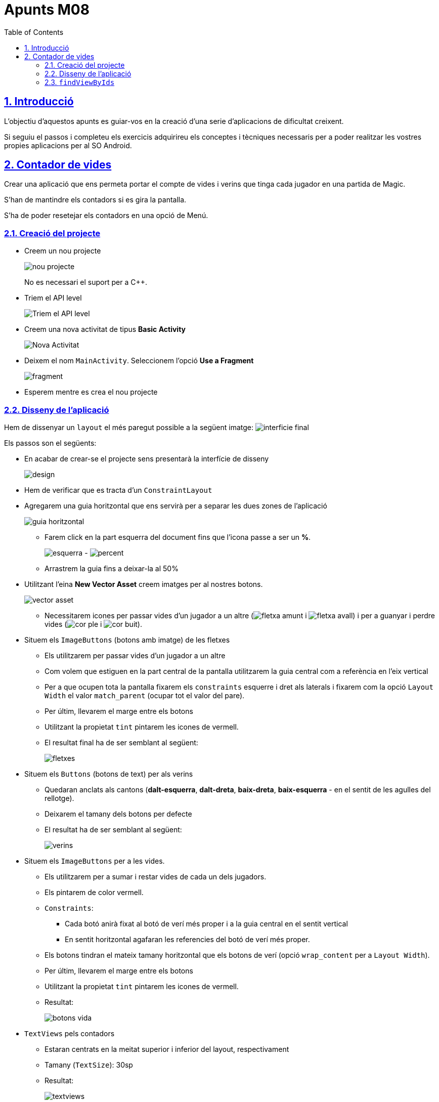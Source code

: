 :stylesheet: assets/css/rocket-panda.css
:doctype: book
:page-layout!:
:toc: left
:toclevels: 2
:sectanchors:
:sectlinks:
:sectnums:
:icons: font
:experimental:
:stem:
:idprefix:
:idseparator: -
:ast: &ast;
:dagger: pass:normal[^&dagger;^]
:endash: &#8211;
:y: icon:check[role="green"]
:n: icon:times[role="red"]
:c: icon:file-text-o[role="blue"]
:table-caption!:
:example-caption!:
:figure-caption!:
:includedir: _includes
:underscore: _
:adp: AsciiDoc Python
:adr: Asciidoctor
:imagesdir: assets/images
:source-highlighter: prettify

= Apunts M08

== Introducció

L'objectiu d'aquestos apunts es guiar-vos en la creació d'una serie d'aplicacions de dificultat creixent.

Si seguiu el passos i completeu els exercicis adquirireu els conceptes i tècniques necessaris per a poder realitzar les vostres propies aplicacions per al SO Android.

== Contador de vides

Crear una aplicació que ens permeta portar el compte de vides i verins que tinga cada jugador en una partida de Magic.

S'han de mantindre els contadors si es gira la pantalla.

S'ha de poder resetejar els contadors en una opció de Menú.

=== Creació del projecte

* Creem un nou projecte
+
image:nou_projecte.png[]
+
No es necessari el suport per a C++.

* Triem el API level
+
image:api_level.png[Triem el API level]

* Creem una nova activitat de tipus *Basic Activity*
+
image:nou_activity.png[Nova Activitat]

* Deixem el nom `MainActivity`. Seleccionem l'opció *Use a Fragment*
+
image:fragment.png[]

* Esperem mentre es crea el nou projecte

=== Disseny de l'aplicació

Hem de dissenyar un `layout` el més paregut possible a la següent imatge: image:interficie_final.png[]

Els passos son el següents:

* En acabar de crear-se el projecte sens presentarà la interfície de disseny
+
image:design.png[]

* Hem de verificar que es tracta d'un `ConstraintLayout`

* Agregarem una guia horitzontal que ens servirà per a separar les dues zones de l'aplicació
+
image::guia_horitzontal.png[]

** Farem click en la part esquerra del document fins que l'icona passe a ser un *%*.
+
image:esquerra.png[]  - image:percent.png[]

** Arrastrem la guia fins a deixar-la al 50%

* Utilitzant l'eina *New Vector Asset* creem imatges per al nostres botons.
+
image:vector_asset.png[]

** Necessitarem icones per passar vides d'un jugador a un altre (image:fletxa_amunt.png[] i image:fletxa_avall.png[]) i per a guanyar i perdre vides (image:cor_ple.png[] i image:cor_buit.png[]).

* Situem els `ImageButtons` (botons amb imatge) de les fletxes
** Els utilitzarem per passar vides d'un jugador a un altre
** Com volem que estiguen en la part central de la pantalla utilitzarem la guia central com a referència en l'eix vertical
** Per a que ocupen tota la pantalla fixarem els `constraints` esquerre i dret als laterals i fixarem com la opció `Layout Width` el valor `match_parent` (ocupar tot el valor del pare).
** Per últim, llevarem el marge entre els botons
** Utilitzant la propietat `tint` pintarem les icones de vermell.
** El resultat final ha de ser semblant al següent:
+
image:fletxes.png[]

* Situem els `Buttons` (botons de text)  per als verins
** Quedaran anclats als cantons (*dalt-esquerra*, *dalt-dreta*, *baix-dreta*, *baix-esquerra* - en el sentit de les agulles del rellotge).
** Deixarem el tamany dels botons per defecte
** El resultat ha de ser semblant al següent:
+
image:verins.png[]

* Situem els `ImageButtons` per a les vides.
** Els utilitzarem per a sumar i restar vides de cada un dels jugadors.
** Els pintarem de color vermell.
** `Constraints`:
*** Cada botó anirà fixat al botó de verí més proper i a la guia central en el sentit vertical
*** En sentit horitzontal agafaran les referencies del botó de verí més proper.
** Els botons tindran el mateix tamany horitzontal que els botons de verí (opció `wrap_content` per a `Layout Width`).
** Per últim, llevarem el marge entre els botons
** Utilitzant la propietat `tint` pintarem les icones de vermell.
** Resultat:
+
image:botons_vida.png[]

* `TextViews` pels contadors
** Estaran centrats en la meitat superior i inferior del layout, respectivament
** Tamany (`TextSize`): 30sp
** Resultat:
+
image:textviews.png[]

* Fixar IDs
** Per a poder referenciar els botons i `TextViews` des de el codi hem de donar un ID a cadascun d'ells.

=== `findViewByIds`

El primer pas abans de poder assignar lògica als botons de la nostra interfície és el d'utilitzar findViewById per referenciar-los.

El procés serà el següent:
* Passem a la pantalla de codi principal.(`app/java/MainActivityFragment.java`).
* Accedim al objecte que fa referència al fragment (`view`) ja que aquest conté el métode findViewById. Guardarem una referència a aquest objecte
** Substituirem el codi
+
[source,java]
----
return inflater.inflate(R.layout.fragment_main, container, false)
----
+
per
+
[source,java]
----
View view = inflater.inflate(R.layout.fragment_main, container, false);
return view;
----

* Fem totes les crides a findViewById
** La sintaxi básica és
+
[source,java]
----
TipusComponent nom = view.findViewById(R.id.idComponent)
----
** Resultat:
+
[source,java]
----
View view = inflater.inflate(R.layout.fragment_main, container, false);

ImageButton lifetwotoone = view.findViewById(R.id.lifetwotoone);
ImageButton lifeonetotwo = view.findViewById(R.id.lifeonetotwo);
Button p1poisonmore = view.findViewById(R.id.p1poisonmore);
Button p1poisonless = view.findViewById(R.id.p1poisonless);
Button p2poisonmore = view.findViewById(R.id.p2poisonmore);
Button p2poisonless = view.findViewById(R.id.p2poisonless);
ImageButton p1lifemore = view.findViewById(R.id.p1lifemore);
ImageButton p2lifemore = view.findViewById(R.id.p2lifemore);
ImageButton p2lifeless = view.findViewById(R.id.p2lifeless);
ImageButton p1lifeless = view.findViewById(R.id.p1lifeless);
TextView counter1 = view.findViewById(R.id.textView5);
TextView counter2 = view.findViewById(R.id.textView4);

return view;
----